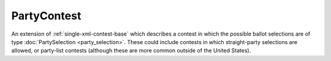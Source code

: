 .. This file is auto-generated.  Do not edit it by hand!

.. _multi-xml-party-contest:

PartyContest
============

An extension of :ref:`single-xml-contest-base` which describes a contest in
which the possible ballot selections are of type :doc:`PartySelection
<party_selection>`. These could include contests in which straight-party
selections are allowed, or party-list contests (although these are more common
outside of the United States).
